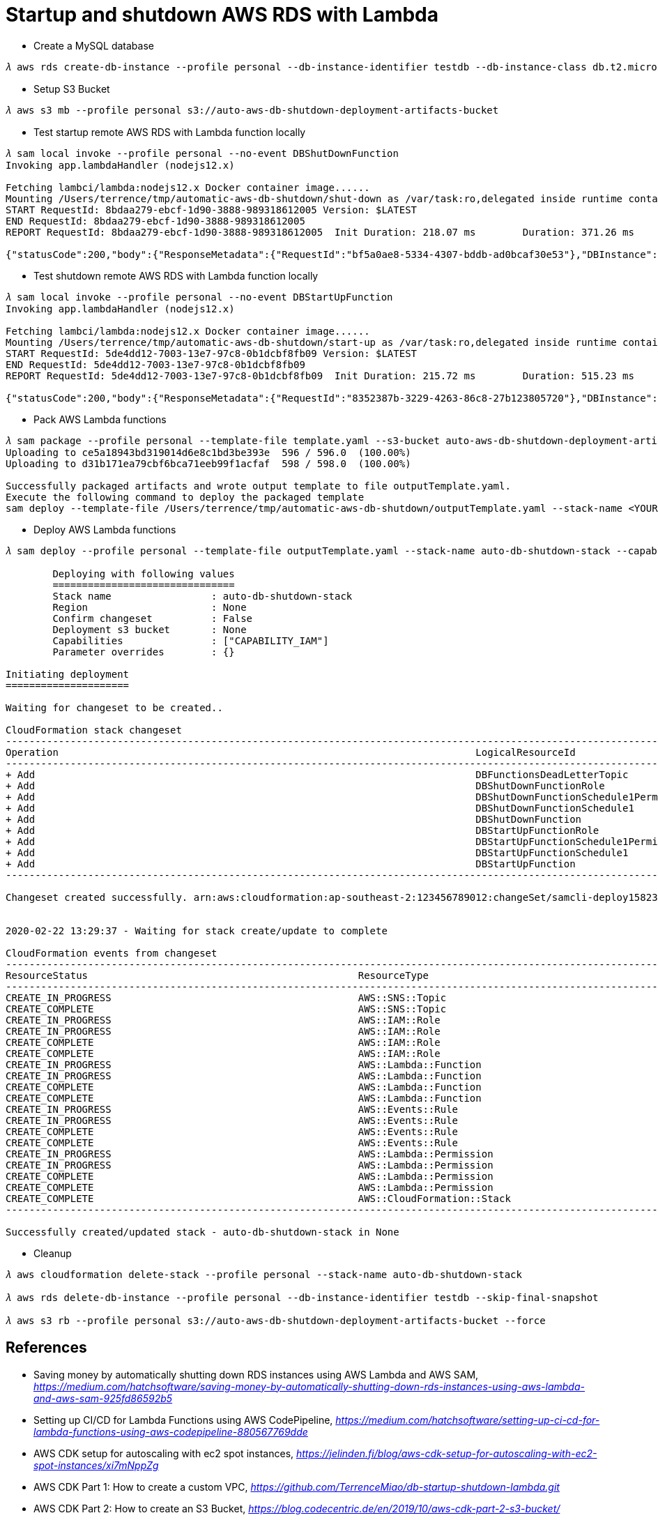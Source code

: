 Startup and shutdown AWS RDS with Lambda
========================================

- Create a MySQL database

[console.source]
----
𝜆 aws rds create-db-instance --profile personal --db-instance-identifier testdb --db-instance-class db.t2.micro --engine mysql --allocated-storage 20 --master-username admin --master-user-password adminPwd
----

- Setup S3 Bucket

[console.source]
----
𝜆 aws s3 mb --profile personal s3://auto-aws-db-shutdown-deployment-artifacts-bucket
----

- Test startup remote AWS RDS with Lambda function locally

[console.source]
----
𝜆 sam local invoke --profile personal --no-event DBShutDownFunction
Invoking app.lambdaHandler (nodejs12.x)

Fetching lambci/lambda:nodejs12.x Docker container image......
Mounting /Users/terrence/tmp/automatic-aws-db-shutdown/shut-down as /var/task:ro,delegated inside runtime container
START RequestId: 8bdaa279-ebcf-1d90-3888-989318612005 Version: $LATEST
END RequestId: 8bdaa279-ebcf-1d90-3888-989318612005
REPORT RequestId: 8bdaa279-ebcf-1d90-3888-989318612005	Init Duration: 218.07 ms	Duration: 371.26 ms	Billed Duration: 400 ms	Memory Size: 128 MB	Max Memory Used: 59 MB

{"statusCode":200,"body":{"ResponseMetadata":{"RequestId":"bf5a0ae8-5334-4307-bddb-ad0bcaf30e53"},"DBInstance":{"DBInstanceIdentifier":"testdb","DBInstanceClass":"db.t2.micro","Engine":"mysql","DBInstanceStatus":"stopping","MasterUsername":"admin","Endpoint":{"Address":"testdb.c4p2iv5uanmr.ap-southeast-2.rds.amazonaws.com","Port":3306,"HostedZoneId":"Z32T0VRHXEXS0V"},"AllocatedStorage":20,"InstanceCreateTime":"2020-02-22T00:33:54.125Z","PreferredBackupWindow":"14:42-15:12","BackupRetentionPeriod":10,"DBSecurityGroups":[],"VpcSecurityGroups":[{"VpcSecurityGroupId":"sg-45a54e3a","Status":"active"}],"DBParameterGroups":[{"DBParameterGroupName":"default.mysql5.7","ParameterApplyStatus":"in-sync"}],"AvailabilityZone":"ap-southeast-2b","DBSubnetGroup":{"DBSubnetGroupName":"default","DBSubnetGroupDescription":"default","VpcId":"vpc-c7331aa0","SubnetGroupStatus":"Complete","Subnets":[{"SubnetIdentifier":"subnet-a53c2dc2","SubnetAvailabilityZone":{"Name":"ap-southeast-2a"},"SubnetStatus":"Active"},{"SubnetIdentifier":"subnet-ea6361a3","SubnetAvailabilityZone":{"Name":"ap-southeast-2b"},"SubnetStatus":"Active"},{"SubnetIdentifier":"subnet-5d0a8a05","SubnetAvailabilityZone":{"Name":"ap-southeast-2c"},"SubnetStatus":"Active"}]},"PreferredMaintenanceWindow":"sat:14:04-sat:14:34","PendingModifiedValues":{},"LatestRestorableTime":"2020-02-22T02:10:00.000Z","MultiAZ":false,"EngineVersion":"5.7.22","AutoMinorVersionUpgrade":true,"ReadReplicaDBInstanceIdentifiers":[],"ReadReplicaDBClusterIdentifiers":[],"LicenseModel":"general-public-license","OptionGroupMemberships":[{"OptionGroupName":"default:mysql-5-7","Status":"in-sync"}],"PubliclyAccessible":true,"StatusInfos":[],"StorageType":"gp2","DbInstancePort":0,"StorageEncrypted":false,"DbiResourceId":"db-S7WTUCM2GN4TESVM5ZCBBQZCUE","CACertificateIdentifier":"rds-ca-2019","DomainMemberships":[],"CopyTagsToSnapshot":false,"MonitoringInterval":0,"DBInstanceArn":"arn:aws:rds:ap-southeast-2:123456789012:db:testdb","IAMDatabaseAuthenticationEnabled":false,"PerformanceInsightsEnabled":false,"EnabledCloudwatchLogsExports":[],"ProcessorFeatures":[],"DeletionProtection":false,"AssociatedRoles":[]}}}
----

- Test shutdown remote AWS RDS with Lambda function locally

[console.source]
----
𝜆 sam local invoke --profile personal --no-event DBStartUpFunction
Invoking app.lambdaHandler (nodejs12.x)

Fetching lambci/lambda:nodejs12.x Docker container image......
Mounting /Users/terrence/tmp/automatic-aws-db-shutdown/start-up as /var/task:ro,delegated inside runtime container
START RequestId: 5de4dd12-7003-13e7-97c8-0b1dcbf8fb09 Version: $LATEST
END RequestId: 5de4dd12-7003-13e7-97c8-0b1dcbf8fb09
REPORT RequestId: 5de4dd12-7003-13e7-97c8-0b1dcbf8fb09	Init Duration: 215.72 ms	Duration: 515.23 ms	Billed Duration: 600 ms	Memory Size: 128 MB	Max Memory Used: 58 MB

{"statusCode":200,"body":{"ResponseMetadata":{"RequestId":"8352387b-3229-4263-86c8-27b123805720"},"DBInstance":{"DBInstanceIdentifier":"testdb","DBInstanceClass":"db.t2.micro","Engine":"mysql","DBInstanceStatus":"starting","MasterUsername":"admin","Endpoint":{"Address":"testdb.c4p2iv5uanmr.ap-southeast-2.rds.amazonaws.com","Port":3306,"HostedZoneId":"Z32T0VRHXEXS0V"},"AllocatedStorage":20,"InstanceCreateTime":"2020-02-22T00:33:54.125Z","PreferredBackupWindow":"14:42-15:12","BackupRetentionPeriod":10,"DBSecurityGroups":[],"VpcSecurityGroups":[{"VpcSecurityGroupId":"sg-45a54e3a","Status":"active"}],"DBParameterGroups":[{"DBParameterGroupName":"default.mysql5.7","ParameterApplyStatus":"in-sync"}],"AvailabilityZone":"ap-southeast-2b","DBSubnetGroup":{"DBSubnetGroupName":"default","DBSubnetGroupDescription":"default","VpcId":"vpc-c7331aa0","SubnetGroupStatus":"Complete","Subnets":[{"SubnetIdentifier":"subnet-a53c2dc2","SubnetAvailabilityZone":{"Name":"ap-southeast-2a"},"SubnetStatus":"Active"},{"SubnetIdentifier":"subnet-ea6361a3","SubnetAvailabilityZone":{"Name":"ap-southeast-2b"},"SubnetStatus":"Active"},{"SubnetIdentifier":"subnet-5d0a8a05","SubnetAvailabilityZone":{"Name":"ap-southeast-2c"},"SubnetStatus":"Active"}]},"PreferredMaintenanceWindow":"sat:14:04-sat:14:34","PendingModifiedValues":{},"LatestRestorableTime":"2020-02-22T02:10:00.000Z","MultiAZ":false,"EngineVersion":"5.7.22","AutoMinorVersionUpgrade":true,"ReadReplicaDBInstanceIdentifiers":[],"ReadReplicaDBClusterIdentifiers":[],"LicenseModel":"general-public-license","OptionGroupMemberships":[{"OptionGroupName":"default:mysql-5-7","Status":"in-sync"}],"PubliclyAccessible":true,"StatusInfos":[],"StorageType":"gp2","DbInstancePort":0,"StorageEncrypted":false,"DbiResourceId":"db-S7WTUCM2GN4TESVM5ZCBBQZCUE","CACertificateIdentifier":"rds-ca-2019","DomainMemberships":[],"CopyTagsToSnapshot":false,"MonitoringInterval":0,"DBInstanceArn":"arn:aws:rds:ap-southeast-2:123456789012:db:testdb","IAMDatabaseAuthenticationEnabled":false,"PerformanceInsightsEnabled":false,"EnabledCloudwatchLogsExports":[],"ProcessorFeatures":[],"DeletionProtection":false,"AssociatedRoles":[]}}}
----

- Pack AWS Lambda functions

[console.source]
----
𝜆 sam package --profile personal --template-file template.yaml --s3-bucket auto-aws-db-shutdown-deployment-artifacts-bucket --output-template-file outputTemplate.yaml
Uploading to ce5a18943bd319014d6e8c1bd3be393e  596 / 596.0  (100.00%)
Uploading to d31b171ea79cbf6bca71eeb99f1acfaf  598 / 598.0  (100.00%)

Successfully packaged artifacts and wrote output template to file outputTemplate.yaml.
Execute the following command to deploy the packaged template
sam deploy --template-file /Users/terrence/tmp/automatic-aws-db-shutdown/outputTemplate.yaml --stack-name <YOUR STACK NAME>
----

- Deploy AWS Lambda functions

[console.source]
----
𝜆 sam deploy --profile personal --template-file outputTemplate.yaml --stack-name auto-db-shutdown-stack --capabilities CAPABILITY_IAM

	Deploying with following values
	===============================
	Stack name                 : auto-db-shutdown-stack
	Region                     : None
	Confirm changeset          : False
	Deployment s3 bucket       : None
	Capabilities               : ["CAPABILITY_IAM"]
	Parameter overrides        : {}

Initiating deployment
=====================

Waiting for changeset to be created..

CloudFormation stack changeset
---------------------------------------------------------------------------------------------------------------------------------------------------------------------------------------------------------------------------------------------
Operation                                                                       LogicalResourceId                                                               ResourceType
---------------------------------------------------------------------------------------------------------------------------------------------------------------------------------------------------------------------------------------------
+ Add                                                                           DBFunctionsDeadLetterTopic                                                      AWS::SNS::Topic
+ Add                                                                           DBShutDownFunctionRole                                                          AWS::IAM::Role
+ Add                                                                           DBShutDownFunctionSchedule1Permission                                           AWS::Lambda::Permission
+ Add                                                                           DBShutDownFunctionSchedule1                                                     AWS::Events::Rule
+ Add                                                                           DBShutDownFunction                                                              AWS::Lambda::Function
+ Add                                                                           DBStartUpFunctionRole                                                           AWS::IAM::Role
+ Add                                                                           DBStartUpFunctionSchedule1Permission                                            AWS::Lambda::Permission
+ Add                                                                           DBStartUpFunctionSchedule1                                                      AWS::Events::Rule
+ Add                                                                           DBStartUpFunction                                                               AWS::Lambda::Function
---------------------------------------------------------------------------------------------------------------------------------------------------------------------------------------------------------------------------------------------

Changeset created successfully. arn:aws:cloudformation:ap-southeast-2:123456789012:changeSet/samcli-deploy1582338571/8099c305-e102-40b7-9cbe-14a2ab2690a7


2020-02-22 13:29:37 - Waiting for stack create/update to complete

CloudFormation events from changeset
---------------------------------------------------------------------------------------------------------------------------------------------------------------------------------------------------------------------------------------------
ResourceStatus                                              ResourceType                                                LogicalResourceId                                           ResourceStatusReason
---------------------------------------------------------------------------------------------------------------------------------------------------------------------------------------------------------------------------------------------
CREATE_IN_PROGRESS                                          AWS::SNS::Topic                                             DBFunctionsDeadLetterTopic                                  Resource creation Initiated
CREATE_COMPLETE                                             AWS::SNS::Topic                                             DBFunctionsDeadLetterTopic                                  -
CREATE_IN_PROGRESS                                          AWS::IAM::Role                                              DBStartUpFunctionRole                                       Resource creation Initiated
CREATE_IN_PROGRESS                                          AWS::IAM::Role                                              DBShutDownFunctionRole                                      Resource creation Initiated
CREATE_COMPLETE                                             AWS::IAM::Role                                              DBShutDownFunctionRole                                      -
CREATE_COMPLETE                                             AWS::IAM::Role                                              DBStartUpFunctionRole                                       -
CREATE_IN_PROGRESS                                          AWS::Lambda::Function                                       DBShutDownFunction                                          Resource creation Initiated
CREATE_IN_PROGRESS                                          AWS::Lambda::Function                                       DBStartUpFunction                                           Resource creation Initiated
CREATE_COMPLETE                                             AWS::Lambda::Function                                       DBShutDownFunction                                          -
CREATE_COMPLETE                                             AWS::Lambda::Function                                       DBStartUpFunction                                           -
CREATE_IN_PROGRESS                                          AWS::Events::Rule                                           DBShutDownFunctionSchedule1                                 Resource creation Initiated
CREATE_IN_PROGRESS                                          AWS::Events::Rule                                           DBStartUpFunctionSchedule1                                  Resource creation Initiated
CREATE_COMPLETE                                             AWS::Events::Rule                                           DBShutDownFunctionSchedule1                                 -
CREATE_COMPLETE                                             AWS::Events::Rule                                           DBStartUpFunctionSchedule1                                  -
CREATE_IN_PROGRESS                                          AWS::Lambda::Permission                                     DBShutDownFunctionSchedule1Permission                       Resource creation Initiated
CREATE_IN_PROGRESS                                          AWS::Lambda::Permission                                     DBStartUpFunctionSchedule1Permission                        Resource creation Initiated
CREATE_COMPLETE                                             AWS::Lambda::Permission                                     DBShutDownFunctionSchedule1Permission                       -
CREATE_COMPLETE                                             AWS::Lambda::Permission                                     DBStartUpFunctionSchedule1Permission                        -
CREATE_COMPLETE                                             AWS::CloudFormation::Stack                                  auto-db-shutdown-stack                                      -
---------------------------------------------------------------------------------------------------------------------------------------------------------------------------------------------------------------------------------------------

Successfully created/updated stack - auto-db-shutdown-stack in None
----

- Cleanup

[console.source]
----
𝜆 aws cloudformation delete-stack --profile personal --stack-name auto-db-shutdown-stack

𝜆 aws rds delete-db-instance --profile personal --db-instance-identifier testdb --skip-final-snapshot

𝜆 aws s3 rb --profile personal s3://auto-aws-db-shutdown-deployment-artifacts-bucket --force
----

References
----------

- Saving money by automatically shutting down RDS instances using AWS Lambda and AWS SAM, _https://medium.com/hatchsoftware/saving-money-by-automatically-shutting-down-rds-instances-using-aws-lambda-and-aws-sam-925fd86592b5_
- Setting up CI/CD for Lambda Functions using AWS CodePipeline, _https://medium.com/hatchsoftware/setting-up-ci-cd-for-lambda-functions-using-aws-codepipeline-880567769dde_

- AWS CDK setup for autoscaling with ec2 spot instances, _https://jelinden.fi/blog/aws-cdk-setup-for-autoscaling-with-ec2-spot-instances/xi7mNppZg_

- AWS CDK Part 1: How to create a custom VPC, _https://github.com/TerrenceMiao/db-startup-shutdown-lambda.git_
- AWS CDK Part 2: How to create an S3 Bucket, _https://blog.codecentric.de/en/2019/10/aws-cdk-part-2-s3-bucket/_